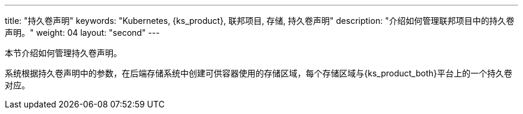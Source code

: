 ---
title: "持久卷声明"
keywords: "Kubernetes, {ks_product}, 联邦项目, 存储, 持久卷声明"
description: "介绍如何管理联邦项目中的持久卷声明。"
weight: 04
layout: "second"
---



本节介绍如何管理持久卷声明。

系统根据持久卷声明中的参数，在后端存储系统中创建可供容器使用的存储区域，每个存储区域与{ks_product_both}平台上的一个持久卷对应。
